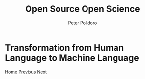 #+title: Open Source Open Science
#+AUTHOR: Peter Polidoro
#+EMAIL: peter@polidoro.io

* Transformation from Human Language to Machine Language

#+attr_html: :width 640px
#+ATTR_HTML: :align center
[[./runtime-environment.org][file:img/transformation.png]]


[[./index.org][Home]] [[./cad-duality.org][Previous]] [[./runtime-environment.org][Next]]

